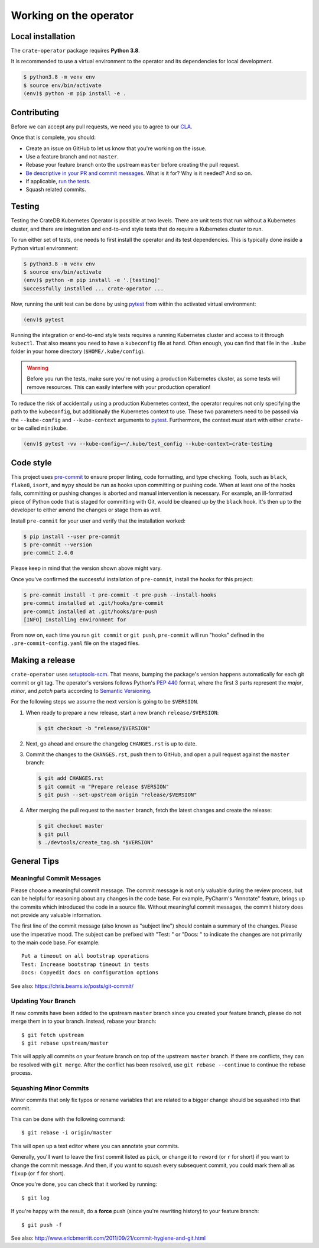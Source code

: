 Working on the operator
=======================

Local installation
------------------

The ``crate-operator`` package requires **Python 3.8**.

It is recommended to use a virtual environment to the operator and its
dependencies for local development.

.. code-block:: console

   $ python3.8 -m venv env
   $ source env/bin/activate
   (env)$ python -m pip install -e .


Contributing
------------

Before we can accept any pull requests, we need you to agree to our CLA_.

Once that is complete, you should:

- Create an issue on GitHub to let us know that you're working on the issue.

- Use a feature branch and not ``master``.

- Rebase your feature branch onto the upstream ``master`` before creating the
  pull request.

- `Be descriptive in your PR and commit messages
  <#meaningful-commit-messages>`_. What is it for? Why is it needed? And so on.

- If applicable, `run the tests <#testing>`_.

- Squash related commits.


.. _testing:

Testing
-------

Testing the CrateDB Kubernetes Operator is possible at two levels. There are
unit tests that run without a Kubernetes cluster, and there are integration and
end-to-end style tests that do require a Kubernetes cluster to run.

To run either set of tests, one needs to first install the operator and its
test dependencies. This is typically done inside a Python virtual environment:

.. code-block:: console

   $ python3.8 -m venv env
   $ source env/bin/activate
   (env)$ python -m pip install -e '.[testing]'
   Successfully installed ... crate-operator ...

Now, running the unit test can be done by using pytest_ from within the
activated virtual environment:

.. code-block:: console

   (env)$ pytest

Running the integration or end-to-end style tests requires a running Kubernetes
cluster and access to it through ``kubectl``. That also means you need to have
a ``kubeconfig`` file at hand. Often enough, you can find that file in the
``.kube`` folder in your home directory (``$HOME/.kube/config``).

.. warning::

   Before you run the tests, make sure you're not using a production Kubernetes
   cluster, as some tests will remove resources. This can easily interfere with
   your production operation!

To reduce the risk of accidentally using a production Kubernetes context, the
operator requires not only specifying the path to the ``kubeconfig``, but
additionally the Kubernetes context to use. These two parameters need to be
passed via the ``--kube-config`` and ``--kube-context`` arguments to pytest_.
Furthermore, the context *must* start with either ``crate-`` or be called
``minikube``.

.. code-block:: console

   (env)$ pytest -vv --kube-config=~/.kube/test_config --kube-context=crate-testing


.. _pytest: https://docs.pytest.org/en/latest/


Code style
----------

This project uses `pre-commit`_ to ensure proper linting, code formatting, and
type checking. Tools, such as ``black``, ``flake8``, ``isort``, and ``mypy``
should be run as hooks upon committing or pushing code. When at least one of
the hooks fails, committing or pushing changes is aborted and manual
intervention is necessary. For example, an ill-formatted piece of Python code
that is staged for committing with Git, would be cleaned up by the ``black``
hook. It's then up to the developer to either amend the changes or stage them
as well.

Install ``pre-commit`` for your user and verify that the installation worked:

.. code-block:: console

   $ pip install --user pre-commit
   $ pre-commit --version
   pre-commit 2.4.0

Please keep in mind that the version shown above might vary.

Once you've confirmed the successful installation of ``pre-commit``, install
the hooks for this project:

.. code-block:: console

   $ pre-commit install -t pre-commit -t pre-push --install-hooks
   pre-commit installed at .git/hooks/pre-commit
   pre-commit installed at .git/hooks/pre-push
   [INFO] Installing environment for

From now on, each time you run ``git commit`` or ``git push``, ``pre-commit``
will run "hooks" defined in the ``.pre-commit-config.yaml`` file on the staged
files.


.. _pre-commit: https://pre-commit.com/


Making a release
----------------

``crate-operator`` uses `setuptools-scm`_. That means, bumping the package's
version happens automatically for each git commit or git tag. The operator's
versions follows Python's :pep:`440` format, where the first 3 parts represent
the *major*, *minor*, and *patch* parts according to `Semantic
Versioning`_.

For the following steps we assume the next version is going to be ``$VERSION``.

#. When ready to prepare a new release, start a new branch ``release/$VERSION``:

   .. code-block:: console

      $ git checkout -b "release/$VERSION"

#. Next, go ahead and ensure the changelog ``CHANGES.rst`` is up to date.

#. Commit the changes to the ``CHANGES.rst``, push them to GitHub, and open a
   pull request against the ``master`` branch:

   .. code-block:: console

      $ git add CHANGES.rst
      $ git commit -m "Prepare release $VERSION"
      $ git push --set-upstream origin "release/$VERSION"

#. After merging the pull request to the ``master`` branch, fetch the latest
   changes and create the release:

   .. code-block:: console

      $ git checkout master
      $ git pull
      $ ./devtools/create_tag.sh "$VERSION"


General Tips
------------

.. _commit-message-style:

Meaningful Commit Messages
^^^^^^^^^^^^^^^^^^^^^^^^^^

Please choose a meaningful commit message. The commit message is not only
valuable during the review process, but can be helpful for reasoning about any
changes in the code base. For example, PyCharm's "Annotate" feature, brings up
the commits which introduced the code in a source file. Without meaningful
commit messages, the commit history does not provide any valuable information.

The first line of the commit message (also known as "subject line") should
contain a summary of the changes. Please use the imperative mood. The subject
can be prefixed with "Test: " or "Docs: " to indicate the changes are not
primarily to the main code base. For example::

   Put a timeout on all bootstrap operations
   Test: Increase bootstrap timeout in tests
   Docs: Copyedit docs on configuration options

See also: https://chris.beams.io/posts/git-commit/

Updating Your Branch
^^^^^^^^^^^^^^^^^^^^

If new commits have been added to the upstream ``master`` branch since you
created your feature branch, please do not merge them in to your branch.
Instead, rebase your branch::

   $ git fetch upstream
   $ git rebase upstream/master

This will apply all commits on your feature branch on top of the upstream
``master`` branch. If there are conflicts, they can be resolved with ``git
merge``. After the conflict has been resolved, use ``git rebase --continue`` to
continue the rebase process.

Squashing Minor Commits
^^^^^^^^^^^^^^^^^^^^^^^

Minor commits that only fix typos or rename variables that are related to a
bigger change should be squashed into that commit.

This can be done with the following command::

   $ git rebase -i origin/master

This will open up a text editor where you can annotate your commits.

Generally, you'll want to leave the first commit listed as ``pick``, or change
it to ``reword`` (or ``r`` for short) if you want to change the commit message.
And then, if you want to squash every subsequent commit, you could mark them
all as ``fixup`` (or ``f`` for short).

Once you're done, you can check that it worked by running::

   $ git log

If you're happy with the result, do a **force** push (since you're rewriting
history) to your feature branch::

   $ git push -f


See also: http://www.ericbmerritt.com/2011/09/21/commit-hygiene-and-git.html

.. _CLA: https://crate.io/community/contribute/agreements/
.. _setuptools-scm: https://pypi.org/project/setuptools-scm/
.. _Semantic Versioning: https://semver.org/
